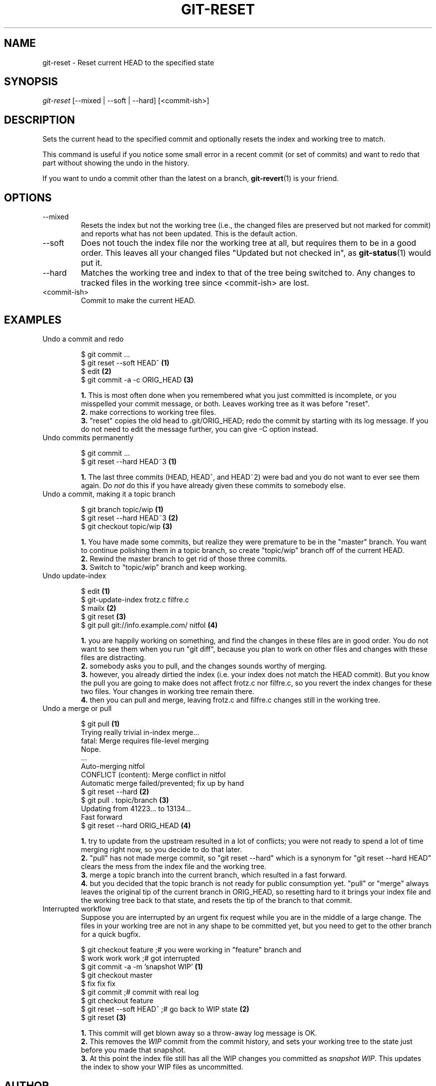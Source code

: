 .\"Generated by db2man.xsl. Don't modify this, modify the source.
.de Sh \" Subsection
.br
.if t .Sp
.ne 5
.PP
\fB\\$1\fR
.PP
..
.de Sp \" Vertical space (when we can't use .PP)
.if t .sp .5v
.if n .sp
..
.de Ip \" List item
.br
.ie \\n(.$>=3 .ne \\$3
.el .ne 3
.IP "\\$1" \\$2
..
.TH "GIT-RESET" 1 "" "" ""
.SH NAME
git-reset \- Reset current HEAD to the specified state
.SH "SYNOPSIS"


\fIgit\-reset\fR [\-\-mixed | \-\-soft | \-\-hard] [<commit\-ish>]

.SH "DESCRIPTION"


Sets the current head to the specified commit and optionally resets the index and working tree to match\&.


This command is useful if you notice some small error in a recent commit (or set of commits) and want to redo that part without showing the undo in the history\&.


If you want to undo a commit other than the latest on a branch, \fBgit\-revert\fR(1) is your friend\&.

.SH "OPTIONS"

.TP
\-\-mixed
Resets the index but not the working tree (i\&.e\&., the changed files are preserved but not marked for commit) and reports what has not been updated\&. This is the default action\&.

.TP
\-\-soft
Does not touch the index file nor the working tree at all, but requires them to be in a good order\&. This leaves all your changed files "Updated but not checked in", as \fBgit\-status\fR(1) would put it\&.

.TP
\-\-hard
Matches the working tree and index to that of the tree being switched to\&. Any changes to tracked files in the working tree since <commit\-ish> are lost\&.

.TP
<commit\-ish>
Commit to make the current HEAD\&.

.SH "EXAMPLES"

.TP
Undo a commit and redo

.nf
$ git commit \&.\&.\&.
$ git reset \-\-soft HEAD^      \fB(1)\fR
$ edit                        \fB(2)\fR
$ git commit \-a \-c ORIG_HEAD  \fB(3)\fR
.fi
.sp
\fB1. \fRThis is most often done when you remembered what you just committed is incomplete, or you misspelled your commit message, or both\&. Leaves working tree as it was before "reset"\&.
.br
\fB2. \fRmake corrections to working tree files\&.
.br
\fB3. \fR"reset" copies the old head to \&.git/ORIG_HEAD; redo the commit by starting with its log message\&. If you do not need to edit the message further, you can give \-C option instead\&.
.br


.TP
Undo commits permanently

.nf
$ git commit \&.\&.\&.
$ git reset \-\-hard HEAD~3   \fB(1)\fR
.fi
.sp
\fB1. \fRThe last three commits (HEAD, HEAD^, and HEAD~2) were bad and you do not want to ever see them again\&. Do \fInot\fR do this if you have already given these commits to somebody else\&.
.br


.TP
Undo a commit, making it a topic branch

.nf
$ git branch topic/wip     \fB(1)\fR
$ git reset \-\-hard HEAD~3  \fB(2)\fR
$ git checkout topic/wip   \fB(3)\fR
.fi
.sp
\fB1. \fRYou have made some commits, but realize they were premature to be in the "master" branch\&. You want to continue polishing them in a topic branch, so create "topic/wip" branch off of the current HEAD\&.
.br
\fB2. \fRRewind the master branch to get rid of those three commits\&.
.br
\fB3. \fRSwitch to "topic/wip" branch and keep working\&.
.br


.TP
Undo update\-index

.nf
$ edit                                     \fB(1)\fR
$ git\-update\-index frotz\&.c filfre\&.c
$ mailx                                    \fB(2)\fR
$ git reset                                \fB(3)\fR
$ git pull git://info\&.example\&.com/ nitfol  \fB(4)\fR
.fi
.sp
\fB1. \fRyou are happily working on something, and find the changes in these files are in good order\&. You do not want to see them when you run "git diff", because you plan to work on other files and changes with these files are distracting\&.
.br
\fB2. \fRsomebody asks you to pull, and the changes sounds worthy of merging\&.
.br
\fB3. \fRhowever, you already dirtied the index (i\&.e\&. your index does not match the HEAD commit)\&. But you know the pull you are going to make does not affect frotz\&.c nor filfre\&.c, so you revert the index changes for these two files\&. Your changes in working tree remain there\&.
.br
\fB4. \fRthen you can pull and merge, leaving frotz\&.c and filfre\&.c changes still in the working tree\&.
.br


.TP
Undo a merge or pull

.nf
$ git pull                         \fB(1)\fR
Trying really trivial in\-index merge\&.\&.\&.
fatal: Merge requires file\-level merging
Nope\&.
\&.\&.\&.
Auto\-merging nitfol
CONFLICT (content): Merge conflict in nitfol
Automatic merge failed/prevented; fix up by hand
$ git reset \-\-hard                 \fB(2)\fR
$ git pull \&. topic/branch          \fB(3)\fR
Updating from 41223\&.\&.\&. to 13134\&.\&.\&.
Fast forward
$ git reset \-\-hard ORIG_HEAD       \fB(4)\fR
.fi
.sp
\fB1. \fRtry to update from the upstream resulted in a lot of conflicts; you were not ready to spend a lot of time merging right now, so you decide to do that later\&.
.br
\fB2. \fR"pull" has not made merge commit, so "git reset \-\-hard" which is a synonym for "git reset \-\-hard HEAD" clears the mess from the index file and the working tree\&.
.br
\fB3. \fRmerge a topic branch into the current branch, which resulted in a fast forward\&.
.br
\fB4. \fRbut you decided that the topic branch is not ready for public consumption yet\&. "pull" or "merge" always leaves the original tip of the current branch in ORIG_HEAD, so resetting hard to it brings your index file and the working tree back to that state, and resets the tip of the branch to that commit\&.
.br


.TP
Interrupted workflow
Suppose you are interrupted by an urgent fix request while you are in the middle of a large change\&. The files in your working tree are not in any shape to be committed yet, but you need to get to the other branch for a quick bugfix\&.

.nf
$ git checkout feature ;# you were working in "feature" branch and
$ work work work       ;# got interrupted
$ git commit \-a \-m 'snapshot WIP'                 \fB(1)\fR
$ git checkout master
$ fix fix fix
$ git commit ;# commit with real log
$ git checkout feature
$ git reset \-\-soft HEAD^ ;# go back to WIP state  \fB(2)\fR
$ git reset                                       \fB(3)\fR
.fi
.sp
\fB1. \fRThis commit will get blown away so a throw\-away log message is OK\&.
.br
\fB2. \fRThis removes the \fIWIP\fR commit from the commit history, and sets your working tree to the state just before you made that snapshot\&.
.br
\fB3. \fRAt this point the index file still has all the WIP changes you committed as \fIsnapshot WIP\fR\&. This updates the index to show your WIP files as uncommitted\&.
.br


.SH "AUTHOR"


Written by Junio C Hamano <junkio@cox\&.net> and Linus Torvalds <torvalds@osdl\&.org>

.SH "DOCUMENTATION"


Documentation by Junio C Hamano and the git\-list <git@vger\&.kernel\&.org>\&.

.SH "GIT"


Part of the \fBgit\fR(7) suite


